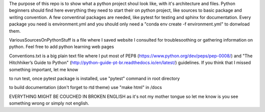 The purpose of this repo is to show what a python project shoul look like, with it's architecture and files. Python beginners should find here everything they need to start their on python project, like sources to basic package and writing convention. A few conventinal packages are needed, like pytest for testing and sphinx for documentation. Every package you need is environment.yml and you should only need a "conda env create -f environment.yml" to donwload them.

VariousSourcesOnPythonStuff is a file where I saved website I consulted for troublesoothing or gathering information on python. Feel free to add python learning web pages

Conventions.txt is a big plain text file where I put most of PEP8 (https://www.python.org/dev/peps/pep-0008/) and "The Hitchhiker’s Guide to Python" (http://python-guide-pt-br.readthedocs.io/en/latest/) guidelines. If you think that I missed something important, let me know

to run test, once pytest package is installed, use "pytest" command in root directory

to build documentation (don't forget to rtd theme) use "make html" in /docs

EVERYTHING MIGHT BE COUCHED IN BROKEN ENGLISH as it's not my mother tongue so let me know is you see something wrong or simply not english.
